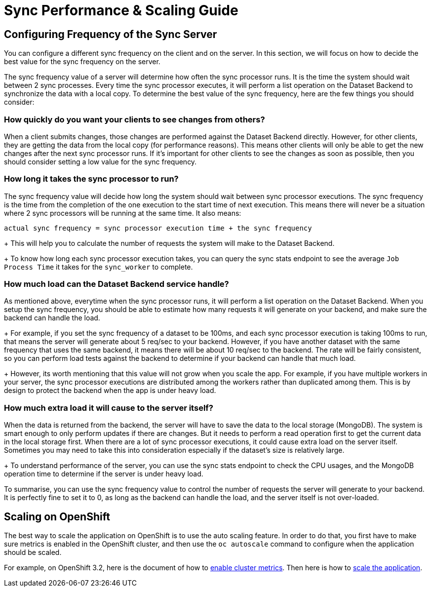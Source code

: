[[sync-performance-scaling-guide]]
= Sync Performance & Scaling Guide

== Configuring Frequency of the Sync Server

You can configure a different sync frequency on the client and on the server.
In this section, we will focus on how to decide the best value for the sync frequency on the server.

The sync frequency value of a server will determine how often the sync processor runs.
It is the time the system should wait between 2 sync processes.
Every time the sync processor executes, it will perform a list operation on the Dataset Backend to synchronize the data with a local copy.
To determine the best value of the sync frequency, here are the few things you should consider:

=== How quickly do you want your clients to see changes from others?

When a client submits changes, those changes are performed against the Dataset Backend directly.
However, for other clients, they are getting the data from the local copy (for performance reasons).
This means other clients will only be able to get the new changes after the next sync processor runs.
If it's important for other clients to see the changes as soon as possible, then you should consider setting a low value for the sync frequency.

=== How long it takes the sync processor to run?

The sync frequency value will decide how long the system should wait between sync processor executions.
The sync frequency is the time from the completion of the one execution to the start time of next execution.
This means there will never be a situation where 2 sync processors will be running at the same time.
It also means:

  actual sync frequency = sync processor execution time + the sync frequency

+
This will help you to calculate the number of requests the system will make to the Dataset Backend.
+
To know how long each sync processor execution takes, you can query the sync stats endpoint to see the average `Job Process Time` it takes for the `sync_worker` to complete.

=== How much load can the Dataset Backend service handle?

As mentioned above, everytime when the sync processor runs, it will perform a list operation on the Dataset Backend.
When you setup the sync frequency, you should be able to estimate how many requests it will generate on your backend, and make sure the backend can handle the load.
+
For example, if you set the sync frequency of a dataset to be 100ms, and each sync processor execution is taking 100ms to run, that means the server will generate about 5 req/sec to your backend.
However, if you have another dataset with the same frequency that uses the same backend, it means there will be about 10 req/sec to the backend.
The rate will be fairly consistent, so you can perform load tests against the backend to determine if your backend can handle that much load.
+
However, its worth mentioning that this value will not grow when you scale the app.
For example, if you have multiple workers in your server, the sync processor executions are distributed among the workers rather than duplicated among them.
This is by design to protect the backend when the app is under heavy load.

=== How much extra load it will cause to the server itself?

When the data is returned from the backend, the server will have to save the data to the local storage (MongoDB).
The system is smart enough to only perform updates if there are changes.
But it needs to perform a read operation first to get the current data in the local storage first.
When there are a lot of sync processor executions, it could cause extra load on the server itself.
Sometimes you may need to take this into consideration especially if the dataset's size is relatively large.
+
To understand performance of the server, you can use the sync stats endpoint to check the CPU usages, and the MongoDB operation time to determine if the server is under heavy load.

To summarise, you can use the sync frequency value to control the number of requests the server will generate to your backend.
It is perfectly fine to set it to 0, as long as the backend can handle the load, and the server itself is not over-loaded.

== Scaling on OpenShift

The best way to scale the application on OpenShift is to use the auto scaling feature.
In order to do that, you first have to make sure metrics is enabled in the OpenShift cluster, and then use the `oc autoscale` command to configure when the application should be scaled.

For example, on OpenShift 3.2, here is the document of how to https://docs.openshift.com/enterprise/3.2/install_config/cluster_metrics.html#metrics-deployer[enable cluster metrics].
Then here is how to https://docs.openshift.com/enterprise/3.2/dev_guide/pod_autoscaling.html#dev-guide-pod-autoscaling[scale the application].
